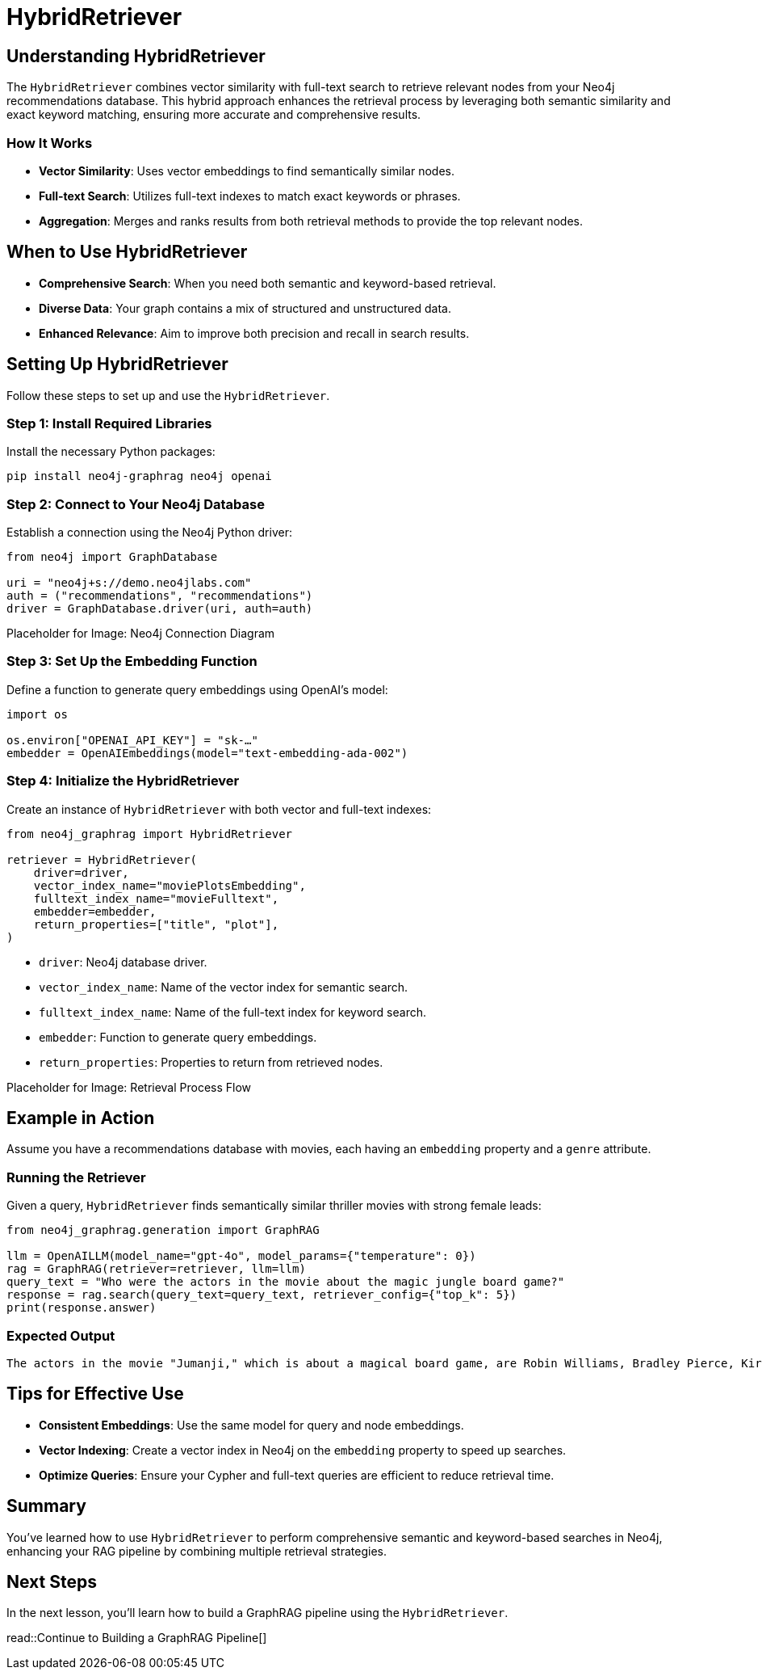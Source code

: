 = HybridRetriever
:order: 4
:type: lesson
:sandbox: true

== Understanding HybridRetriever

The `HybridRetriever` combines vector similarity with full-text search to retrieve relevant nodes from your Neo4j recommendations database. This hybrid approach enhances the retrieval process by leveraging both semantic similarity and exact keyword matching, ensuring more accurate and comprehensive results.

=== How It Works

* **Vector Similarity**: Uses vector embeddings to find semantically similar nodes.
* **Full-text Search**: Utilizes full-text indexes to match exact keywords or phrases.
* **Aggregation**: Merges and ranks results from both retrieval methods to provide the top relevant nodes.

== When to Use HybridRetriever

* **Comprehensive Search**: When you need both semantic and keyword-based retrieval.
* **Diverse Data**: Your graph contains a mix of structured and unstructured data.
* **Enhanced Relevance**: Aim to improve both precision and recall in search results.

== Setting Up HybridRetriever

Follow these steps to set up and use the `HybridRetriever`.

=== Step 1: Install Required Libraries

Install the necessary Python packages:

[source, bash]
----
pip install neo4j-graphrag neo4j openai
----

=== Step 2: Connect to Your Neo4j Database

Establish a connection using the Neo4j Python driver:

[source, python]
----
from neo4j import GraphDatabase

uri = "neo4j+s://demo.neo4jlabs.com"
auth = ("recommendations", "recommendations")
driver = GraphDatabase.driver(uri, auth=auth)
----

Placeholder for Image: Neo4j Connection Diagram

=== Step 3: Set Up the Embedding Function

Define a function to generate query embeddings using OpenAI's model:

[source, python]
----
import os

os.environ["OPENAI_API_KEY"] = "sk-…"
embedder = OpenAIEmbeddings(model="text-embedding-ada-002")
----

=== Step 4: Initialize the HybridRetriever

Create an instance of `HybridRetriever` with both vector and full-text indexes:

[source, python]
----
from neo4j_graphrag import HybridRetriever

retriever = HybridRetriever(
    driver=driver,
    vector_index_name="moviePlotsEmbedding",
    fulltext_index_name="movieFulltext",
    embedder=embedder,
    return_properties=["title", "plot"],
)
----
* `driver`: Neo4j database driver.
* `vector_index_name`: Name of the vector index for semantic search.
* `fulltext_index_name`: Name of the full-text index for keyword search.
* `embedder`: Function to generate query embeddings.
* `return_properties`: Properties to return from retrieved nodes.

Placeholder for Image: Retrieval Process Flow

== Example in Action

Assume you have a recommendations database with movies, each having an `embedding` property and a `genre` attribute.

=== Running the Retriever

Given a query, `HybridRetriever` finds semantically similar thriller movies with strong female leads:

[source, python]
----
from neo4j_graphrag.generation import GraphRAG

llm = OpenAILLM(model_name="gpt-4o", model_params={"temperature": 0})
rag = GraphRAG(retriever=retriever, llm=llm)
query_text = "Who were the actors in the movie about the magic jungle board game?"
response = rag.search(query_text=query_text, retriever_config={"top_k": 5})
print(response.answer)
----
=== Expected Output

----
The actors in the movie "Jumanji," which is about a magical board game, are Robin Williams, Bradley Pierce, Kirsten Dunst, and Jonathan Hyde.
----

== Tips for Effective Use

* **Consistent Embeddings**: Use the same model for query and node embeddings.
* **Vector Indexing**: Create a vector index in Neo4j on the `embedding` property to speed up searches.
* **Optimize Queries**: Ensure your Cypher and full-text queries are efficient to reduce retrieval time.

== Summary

You've learned how to use `HybridRetriever` to perform comprehensive semantic and keyword-based searches in Neo4j, enhancing your RAG pipeline by combining multiple retrieval strategies.

== Next Steps

In the next lesson, you'll learn how to build a GraphRAG pipeline using the `HybridRetriever`.

read::Continue to Building a GraphRAG Pipeline[]
